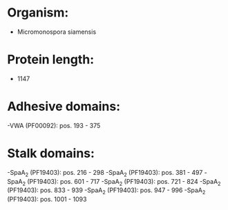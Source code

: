 * Organism:
- Micromonospora siamensis
* Protein length:
- 1147
* Adhesive domains:
-VWA (PF00092): pos. 193 - 375
* Stalk domains:
-SpaA_2 (PF19403): pos. 216 - 298
-SpaA_2 (PF19403): pos. 381 - 497
-SpaA_2 (PF19403): pos. 601 - 717
-SpaA_2 (PF19403): pos. 721 - 824
-SpaA_2 (PF19403): pos. 833 - 939
-SpaA_2 (PF19403): pos. 947 - 996
-SpaA_2 (PF19403): pos. 1001 - 1093

